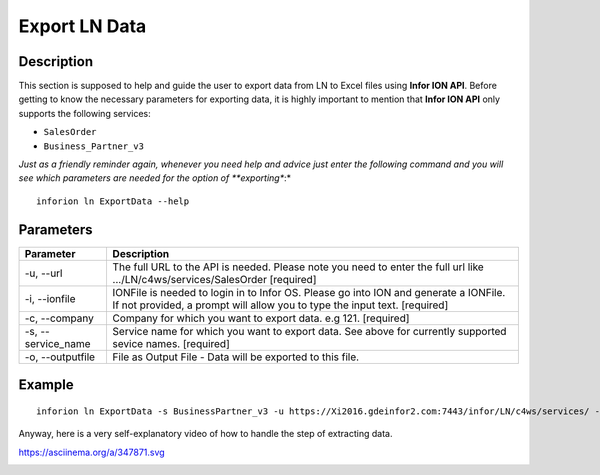 =======================================
Export LN Data
=======================================

Description
------------

This section is supposed to help and guide the user to export data from LN to Excel files using **Infor ION API**.
Before getting to know the necessary parameters for exporting data, it is highly important to mention that **Infor ION API** only supports the following services:

- ``SalesOrder``
- ``Business_Partner_v3``

*Just as a friendly reminder again, whenever you need help and advice just enter the following command and you will see which parameters are needed for the option of **exporting**:*
::

    inforion ln ExportData --help    



Parameters
-----------

.. list-table::
   :header-rows: 1

   * - Parameter
     - Description
   * - -u, --url
     - The full URL to the API is needed. Please note you need to enter the full url like .../LN/c4ws/services/SalesOrder  [required]
   * - -i, --ionfile
     - IONFile is needed to login in to Infor OS. Please go into ION and generate a IONFile. If not provided, a prompt will allow you to type the input text. [required]
   * - -c, --company
     - Company for which you want to export data. e.g 121. [required]
   * - -s, --service_name
     - Service name for which you want to export data. See above for currently supported sevice names. [required]
   * - -o, --outputfile
     - File as Output File - Data will be exported to this file.


Example
--------

::

    inforion ln ExportData -s BusinessPartner_v3 -u https://Xi2016.gdeinfor2.com:7443/infor/LN/c4ws/services/ -i LN.ionapi -c 121 -o BusinessPartners.xlsx 


Anyway, here is a very self-explanatory video of how to handle the step of extracting data.

https://asciinema.org/a/347871.svg

|asciimema| 

.. |asciimema| image:: https://asciinema.org/a/347871.svg
                   :target: https://asciinema.org/a/347871

